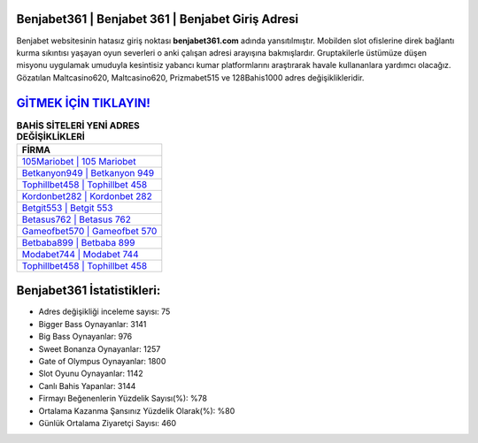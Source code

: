 ﻿Benjabet361 | Benjabet 361 | Benjabet Giriş Adresi
===================================

.. image:: images/benjabet-giris.jpg
   :width: 600
   
Benjabet websitesinin hatasız giriş noktası **benjabet361.com** adında yansıtılmıştır. Mobilden slot ofislerine direk bağlantı kurma sıkıntısı yaşayan oyun severleri o anki çalışan adresi arayışına bakmışlardır. Gruptakilerle üstümüze düşen misyonu uygulamak umuduyla kesintisiz yabancı kumar platformlarını araştırarak havale kullananlara yardımcı olacağız. Gözatılan Maltcasino620, Maltcasino620, Prizmabet515 ve 128Bahis1000 adres değişiklikleridir.

`GİTMEK İÇİN TIKLAYIN! <https://cutt.ly/QwVVg2Vk>`_
==============

.. list-table:: **BAHİS SİTELERİ YENİ ADRES DEĞİŞİKLİKLERİ**
   :widths: 100
   :header-rows: 1

   * - FİRMA
   * - `105Mariobet | 105 Mariobet <105mariobet-105-mariobet-mariobet-giris-adresi.html>`_
   * - `Betkanyon949 | Betkanyon 949 <betkanyon949-betkanyon-949-betkanyon-giris-adresi.html>`_
   * - `Tophillbet458 | Tophillbet 458 <tophillbet458-tophillbet-458-tophillbet-giris-adresi.html>`_	 
   * - `Kordonbet282 | Kordonbet 282 <kordonbet282-kordonbet-282-kordonbet-giris-adresi.html>`_	 
   * - `Betgit553 | Betgit 553 <betgit553-betgit-553-betgit-giris-adresi.html>`_ 
   * - `Betasus762 | Betasus 762 <betasus762-betasus-762-betasus-giris-adresi.html>`_
   * - `Gameofbet570 | Gameofbet 570 <gameofbet570-gameofbet-570-gameofbet-giris-adresi.html>`_	 
   * - `Betbaba899 | Betbaba 899 <betbaba899-betbaba-899-betbaba-giris-adresi.html>`_
   * - `Modabet744 | Modabet 744 <modabet744-modabet-744-modabet-giris-adresi.html>`_
   * - `Tophillbet458 | Tophillbet 458 <tophillbet458-tophillbet-458-tophillbet-giris-adresi.html>`_
	 
Benjabet361 İstatistikleri:
===================================	 
* Adres değişikliği inceleme sayısı: 75
* Bigger Bass Oynayanlar: 3141
* Big Bass Oynayanlar: 976
* Sweet Bonanza Oynayanlar: 1257
* Gate of Olympus Oynayanlar: 1800
* Slot Oyunu Oynayanlar: 1142
* Canlı Bahis Yapanlar: 3144
* Firmayı Beğenenlerin Yüzdelik Sayısı(%): %78
* Ortalama Kazanma Şansınız Yüzdelik Olarak(%): %80
* Günlük Ortalama Ziyaretçi Sayısı: 460
